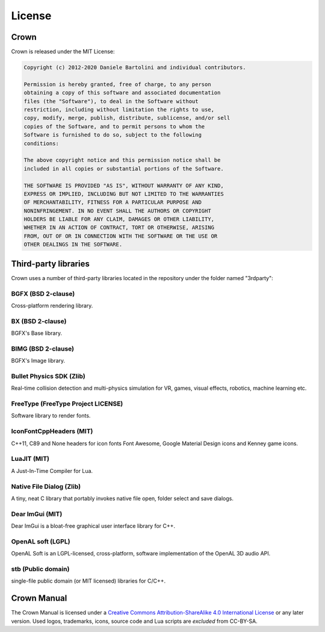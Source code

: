 =======
License
=======

Crown
=====

Crown is released under the MIT License:

.. code::

	Copyright (c) 2012-2020 Daniele Bartolini and individual contributors.

	Permission is hereby granted, free of charge, to any person
	obtaining a copy of this software and associated documentation
	files (the "Software"), to deal in the Software without
	restriction, including without limitation the rights to use,
	copy, modify, merge, publish, distribute, sublicense, and/or sell
	copies of the Software, and to permit persons to whom the
	Software is furnished to do so, subject to the following
	conditions:

	The above copyright notice and this permission notice shall be
	included in all copies or substantial portions of the Software.

	THE SOFTWARE IS PROVIDED "AS IS", WITHOUT WARRANTY OF ANY KIND,
	EXPRESS OR IMPLIED, INCLUDING BUT NOT LIMITED TO THE WARRANTIES
	OF MERCHANTABILITY, FITNESS FOR A PARTICULAR PURPOSE AND
	NONINFRINGEMENT. IN NO EVENT SHALL THE AUTHORS OR COPYRIGHT
	HOLDERS BE LIABLE FOR ANY CLAIM, DAMAGES OR OTHER LIABILITY,
	WHETHER IN AN ACTION OF CONTRACT, TORT OR OTHERWISE, ARISING
	FROM, OUT OF OR IN CONNECTION WITH THE SOFTWARE OR THE USE OR
	OTHER DEALINGS IN THE SOFTWARE.

Third-party libraries
=====================

Crown uses a number of third-party libraries located in the repository under the folder named "3rdparty":

BGFX (BSD 2-clause)
-------------------

Cross-platform rendering library.

BX (BSD 2-clause)
-----------------

BGFX's Base library.

BIMG (BSD 2-clause)
-------------------

BGFX's Image library.

Bullet Physics SDK (Zlib)
-------------------------

Real-time collision detection and multi-physics simulation for VR, games, visual effects, robotics, machine learning etc.

FreeType (FreeType Project LICENSE)
-----------------------------------

Software library to render fonts.

IconFontCppHeaders (MIT)
------------------------

C++11, C89 and None headers for icon fonts Font Awesome, Google Material Design icons and Kenney game icons.

LuaJIT (MIT)
------------

A Just-In-Time Compiler for Lua.

Native File Dialog (Zlib)
-------------------------

A tiny, neat C library that portably invokes native file open, folder select and save dialogs.

Dear ImGui (MIT)
----------------

Dear ImGui is a bloat-free graphical user interface library for C++.

OpenAL soft (LGPL)
------------------

OpenAL Soft is an LGPL-licensed, cross-platform, software implementation of the OpenAL 3D audio API.

stb (Public domain)
-------------------

single-file public domain (or MIT licensed) libraries for C/C++.

Crown Manual
============

The Crown Manual is licensed under a `Creative Commons Attribution-ShareAlike
4.0 International License <https://creativecommons.org/licenses/by-sa/4.0/>`__
or any later version. Used logos, trademarks, icons, source code and Lua scripts
are *excluded* from CC-BY-SA.
